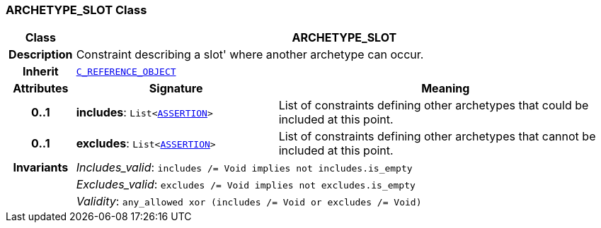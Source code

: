 === ARCHETYPE_SLOT Class

[cols="^1,3,5"]
|===
h|*Class*
2+^h|*ARCHETYPE_SLOT*

h|*Description*
2+a|Constraint describing a  slot' where another archetype can occur.

h|*Inherit*
2+|`<<_c_reference_object_class,C_REFERENCE_OBJECT>>`

h|*Attributes*
^h|*Signature*
^h|*Meaning*

h|*0..1*
|*includes*: `List<<<_assertion_class,ASSERTION>>>`
a|List of constraints defining other archetypes that could be included at this point.

h|*0..1*
|*excludes*: `List<<<_assertion_class,ASSERTION>>>`
a|List of constraints defining other archetypes that cannot be included at this point.

h|*Invariants*
2+a|__Includes_valid__: `includes /= Void implies not includes.is_empty`

h|
2+a|__Excludes_valid__: `excludes /= Void implies not excludes.is_empty`

h|
2+a|__Validity__: `any_allowed xor (includes /= Void or excludes /= Void)`
|===
